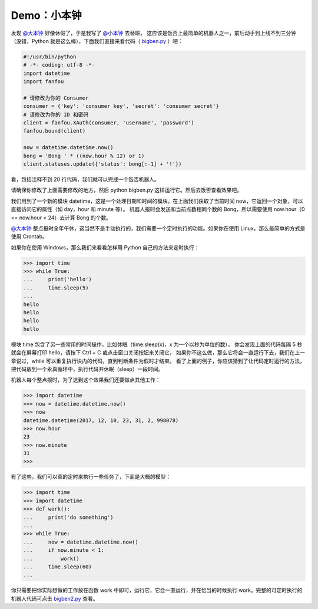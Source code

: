 Demo：小本钟
===============

发现 `@大本钟 <https://fanfou.com/大本钟>`_ 好像休假了，于是我写了 `@小本钟 <https://fanfou.com/tinyben>`_ 去替班，
这应该是饭否上最简单的机器人之一，前后动手到上线不到三分钟（没错，Python 就是这么棒），下面我们直接来看代码（ `bigben.py <code/bigben.py>`_ ）吧：

.. code-block:: python

   #!/usr/bin/python
   # -*- coding: utf-8 -*-
   import datetime
   import fanfou

   # 请修改为你的 Consumer
   consumer = {'key': 'consumer key', 'secret': 'consumer secret'}
   # 请修改为你的 ID 和密码
   client = fanfou.XAuth(consumer, 'username', 'password')
   fanfou.bound(client)

   now = datetime.datetime.now()
   bong = 'Bong ' * ((now.hour % 12) or 1)
   client.statuses.update({'status': bong[:-1] + '!'})


看，包括注释不到 20 行代码，我们就可以完成一个饭否机器人。

请确保你修改了上面需要修改的地方，然后 python bigben.py 这样运行它。然后去饭否查看效果吧。

我们用到了一个新的模块 datetime，这是一个处理日期和时间的模块。在上面我们获取了当前时间 now，它返回一个对象，可以直接访问它的属性（如 day，hour 和 minute 等）。
机器人报时会发送和当前点数相同个数的 Bong，所以需要使用 now.hour（0 <= now.hour < 24）去计算 Bong 的个数。


`@大本钟 <https://fanfou.com/大本钟>`_ 整点报时全年午休，这当然不是手动执行的，我们需要一个定时执行的功能。如果你在使用 Linux，那么最简单的方式是使用 Crontab。

如果你在使用 Windows，那么我们来看看怎样用 Python 自己的方法来定时执行：

.. code-block:: python

   >>> import time
   >>> while True:
   ...     print('hello')
   ...     time.sleep(5)
   ... 
   hello
   hello
   hello
   hello
   

模块 time 包含了另一些常用的时间操作，比如休眠（time.sleep(x)，x 为一个以秒为单位的数），
你会发现上面的代码每隔 5 秒就会在屏幕打印 hello，请按下 Ctrl + C 或点击窗口关闭按钮来关闭它。
如果你不这么做，那么它将会一直运行下去，我们在上一章说过，while 可以重复执行块内的代码，直到判断条件为假时才结束。
看了上面的例子，你应该猜到了让代码定时运行的方法，把代码放到一个永真循环中，执行代码并休眠（sleep）一段时间。

机器人每个整点报时，为了达到这个效果我们还要做点其他工作：

.. code-block:: python

   >>> import datetime
   >>> now = datetime.datetime.now()
   >>> now
   datetime.datetime(2017, 12, 10, 23, 31, 2, 998078)
   >>> now.hour
   23
   >>> now.minute
   31
   >>> 


有了这些，我们可以真的定时来执行一些任务了，下面是大概的模型：

.. code-block:: python

   >>> import time
   >>> import datetime
   >>> def work():
   ...     print('do something')
   ... 
   >>> while True:
   ...     now = datetime.datetime.now()
   ...     if now.minute < 1:
   ...         work()
   ...     time.sleep(60)
   ... 

你只需要把你实际想做的工作放在函数 work 中即可，运行它，它会一直运行，并在恰当的时候执行 work。完整的可定时执行的机器人代码可点击 `bigben2.py <code/bigben2.py>`_ 查看。
